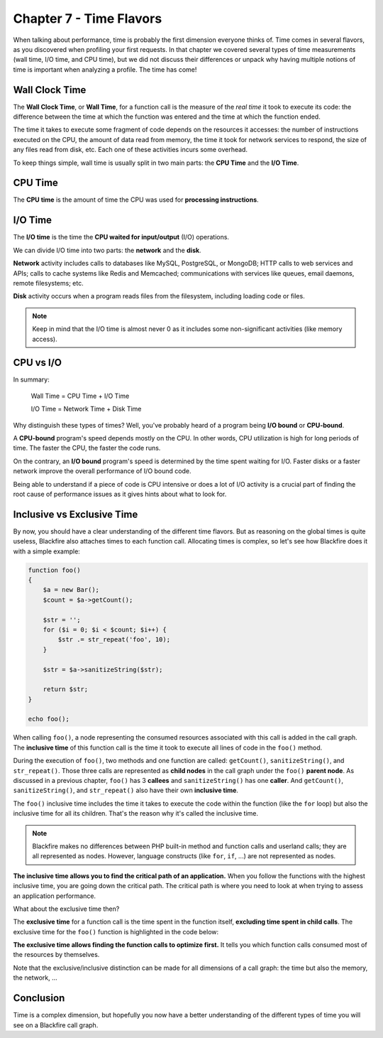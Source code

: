Chapter 7 - Time Flavors
========================

When talking about performance, time is probably the first dimension everyone
thinks of. Time comes in several flavors, as you discovered when profiling your
first requests. In that chapter we covered several types of time measurements
(wall time, I/O time, and CPU time), but we did not discuss their differences
or unpack why having multiple notions of time is important when analyzing a
profile. The time has come!

Wall Clock Time
---------------

The **Wall Clock Time**, or **Wall Time**, for a function call is the measure of
the *real time* it took to execute its code: the difference between the time at
which the function was entered and the time at which the function ended.

The time it takes to execute some fragment of code depends on the resources it
accesses: the number of instructions executed on the CPU, the amount of data
read from memory, the time it took for network services to respond, the size of
any files read from disk, etc. Each one of these activities incurs some
overhead.

To keep things simple, wall time is usually split in two main parts: the **CPU
Time** and the **I/O Time**.

CPU Time
--------

The **CPU time** is the amount of time the CPU was used for **processing
instructions**.

I/O Time
--------

The **I/O time** is the time the **CPU waited for input/output** (I/O)
operations.

We can divide I/O time into two parts: the **network** and the **disk**.

**Network** activity includes calls to databases like MySQL, PostgreSQL, or
MongoDB; HTTP calls to web services and APIs; calls to cache systems like Redis
and Memcached; communications with services like queues, email daemons, remote
filesystems; etc.

**Disk** activity occurs when a program reads files from the filesystem,
including loading code or files.

.. note::

    Keep in mind that the I/O time is almost never 0 as it includes some
    non-significant activities (like memory access).

CPU vs I/O
----------

In summary:

    Wall Time = CPU Time + I/O Time

    I/O Time = Network Time + Disk Time

Why distinguish these types of times? Well, you've probably heard of a program
being **I/O bound** or **CPU-bound**.

A **CPU-bound** program's speed depends mostly on the CPU. In other words, CPU
utilization is high for long periods of time. The faster the CPU, the faster
the code runs.

On the contrary, an **I/O bound** program's speed is determined by the time
spent waiting for I/O. Faster disks or a faster network improve the overall
performance of I/O bound code.

Being able to understand if a piece of code is CPU intensive or does a lot of
I/O activity is a crucial part of finding the root cause of performance issues
as it gives hints about what to look for.

Inclusive vs Exclusive Time
---------------------------

By now, you should have a clear understanding of the different time
flavors. But as reasoning on the global times is quite useless, Blackfire also
attaches times to each function call. Allocating times is complex, so let's see
how Blackfire does it with a simple example:

.. code-block:: php

    function foo()
    {
        $a = new Bar();
        $count = $a->getCount();

        $str = '';
        for ($i = 0; $i < $count; $i++) {
            $str .= str_repeat('foo', 10);
        }

        $str = $a->sanitizeString($str);

        return $str;
    }

    echo foo();

When calling ``foo()``, a node representing the consumed resources associated
with this call is added in the call graph. The **inclusive time** of this
function call is the time it took to execute all lines of code in the ``foo()``
method.

During the execution of ``foo()``, two methods and one function are called:
``getCount()``, ``sanitizeString()``, and ``str_repeat()``. Those three calls
are represented as **child nodes** in the call graph under the ``foo()``
**parent node**. As discussed in a previous chapter, ``foo()`` has 3
**callees** and ``sanitizeString()`` has one **caller**. And ``getCount()``,
``sanitizeString()``, and ``str_repeat()`` also have their own **inclusive
time**.

The ``foo()`` inclusive time includes the time it takes to execute the code
within the function (like the ``for`` loop) but also the inclusive time for all
its children. That's the reason why it's called the inclusive time.

.. note::

    Blackfire makes no differences between PHP built-in method and function
    calls and userland calls; they are all represented as nodes. However,
    language constructs (like ``for``, ``if``, ...) are not represented as
    nodes.

**The inclusive time allows you to find the critical path of an application.**
When you follow the functions with the highest inclusive time, you are going
down the critical path. The critical path is where you need to look at when
trying to assess an application performance.

What about the exclusive time then?

The **exclusive time** for a function call is the time spent in the function
itself, **excluding time spent in child calls**. The exclusive time for the
``foo()`` function is highlighted in the code below:

.. code-block:: php
    :emphasize-lines: 3,4,6,7,8,9,11,12,13,15,16

    function foo()
    {
        $a = new Bar();
        $count =
            $a->getCount();

        $str = '';
        for ($i = 0; $i < $count; $i++) {
            $str .=
                str_repeat('foo', 10);
        }

        $str =
            $a->sanitizeString($str);

        return $str;
    }

**The exclusive time allows finding the function calls to optimize first.** It
tells you which function calls consumed most of the resources by themselves.

Note that the exclusive/inclusive distinction can be made for all dimensions of
a call graph: the time but also the memory, the network, ...

Conclusion
----------

Time is a complex dimension, but hopefully you now have a better understanding
of the different types of time you will see on a Blackfire call graph.
